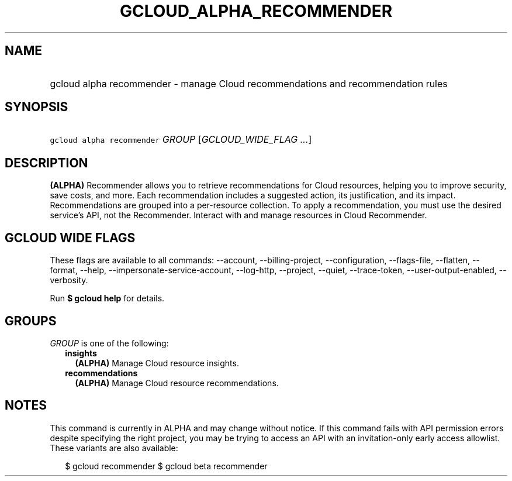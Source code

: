 
.TH "GCLOUD_ALPHA_RECOMMENDER" 1



.SH "NAME"
.HP
gcloud alpha recommender \- manage Cloud recommendations and recommendation rules



.SH "SYNOPSIS"
.HP
\f5gcloud alpha recommender\fR \fIGROUP\fR [\fIGCLOUD_WIDE_FLAG\ ...\fR]



.SH "DESCRIPTION"

\fB(ALPHA)\fR Recommender allows you to retrieve recommendations for Cloud
resources, helping you to improve security, save costs, and more. Each
recommendation includes a suggested action, its justification, and its impact.
Recommendations are grouped into a per\-resource collection. To apply a
recommendation, you must use the desired service's API, not the Recommender.
Interact with and manage resources in Cloud Recommender.



.SH "GCLOUD WIDE FLAGS"

These flags are available to all commands: \-\-account, \-\-billing\-project,
\-\-configuration, \-\-flags\-file, \-\-flatten, \-\-format, \-\-help,
\-\-impersonate\-service\-account, \-\-log\-http, \-\-project, \-\-quiet,
\-\-trace\-token, \-\-user\-output\-enabled, \-\-verbosity.

Run \fB$ gcloud help\fR for details.



.SH "GROUPS"

\f5\fIGROUP\fR\fR is one of the following:

.RS 2m
.TP 2m
\fBinsights\fR
\fB(ALPHA)\fR Manage Cloud resource insights.

.TP 2m
\fBrecommendations\fR
\fB(ALPHA)\fR Manage Cloud resource recommendations.


.RE
.sp

.SH "NOTES"

This command is currently in ALPHA and may change without notice. If this
command fails with API permission errors despite specifying the right project,
you may be trying to access an API with an invitation\-only early access
allowlist. These variants are also available:

.RS 2m
$ gcloud recommender
$ gcloud beta recommender
.RE

